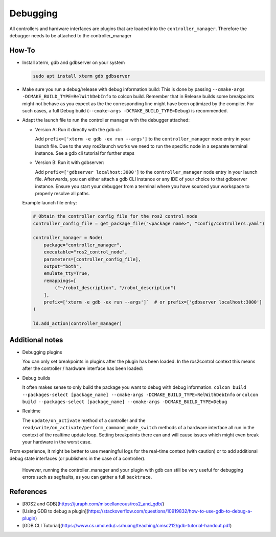 Debugging
^^^^^^^^^

All controllers and hardware interfaces are plugins that are loaded into the ``controller_manager``. Therefore the debugger needs to be attached to the controller_manager

How-To
******************

* Install xterm, gdb and gdbserver on your system

  .. code-block:: bash

    sudo apt install xterm gdb gdbserver

* Make sure you run a debug/release with debug information build: 
  This is done by passing ``--cmake-args -DCMAKE_BUILD_TYPE=RelWithDebInfo`` to colcon build.
  Remember that in Release builds some breakpoints might not behave as you expect as the the corresponding line might have been optimized by the compiler. For such cases, a full Debug build (``--cmake-args -DCMAKE_BUILD_TYPE=Debug``) is recommended.

* Adapt the launch file to run the controller manager with the debugger attached:

  * Version A: Run it directly with the gdb cli:

    Add ``prefix=['xterm -e gdb -ex run --args']`` to the ``controller_manager`` node entry in your launch file.
    Due to the way ros2launch works we need to run the specific node in a separate terminal instance. 
    See a gdb cli tutorial for further steps

  * Version B: Run it with gdbserver:

    Add ``prefix=['gdbserver localhost:3000']`` to the ``controller_manager`` node entry in your launch file.
    Afterwards, you can either attach a gdb CLI instance or any IDE of your choice to that gdbserver instance. 
    Ensure you start your debugger from a terminal where you have sourced your workspace to properly resolve all paths.

  Example launch file entry:

  .. code-block:: python

    # Obtain the controller config file for the ros2 control node
    controller_config_file = get_package_file("<package name>", "config/controllers.yaml")

    controller_manager = Node(
        package="controller_manager",
        executable="ros2_control_node",
        parameters=[controller_config_file],
        output="both",
        emulate_tty=True,
        remappings=[
            ("~/robot_description", "/robot_description")
        ],
        prefix=['xterm -e gdb -ex run --args']`  # or prefix=['gdbserver localhost:3000']
    )

    ld.add_action(controller_manager)


Additional notes
*****************

* Debugging plugins

  You can only set breakpoints in plugins after the plugin has been loaded. In the ros2control context this means after the controller / hardware interface has been loaded:

* Debug builds

  It often makes sense to only build the package you want to debug with debug information. 
  ``colcon build --packages-select [package_name] --cmake-args -DCMAKE_BUILD_TYPE=RelWithDebInfo`` or ``colcon build --packages-select [package_name] --cmake-args -DCMAKE_BUILD_TYPE=Debug``

* Realtime

  The ``update/on_activate`` method of a controller and the ``read/write/on_activate/perform_command_mode_switch`` methods of a hardware interface all run in the context
  of the realtime update loop. Setting breakpoints there can and will cause issues which might even break your hardware in the worst case.
  
From experience, it might be better to use meaningful logs for the real-time context (with caution) or to add additional debug state interfaces (or publishers in the case of a controller). 

  However, running the controller_manager and your plugin with gdb can still be very useful for debugging errors such as segfaults, as you can gather a full ``backtrace``.

References
***********

* [ROS2 and GDB](https://juraph.com/miscellaneous/ros2_and_gdb/)
* [Using GDB to debug a plugin](https://stackoverflow.com/questions/10919832/how-to-use-gdb-to-debug-a-plugin)
* [GDB CLI Tutorial](https://www.cs.umd.edu/~srhuang/teaching/cmsc212/gdb-tutorial-handout.pdf)

